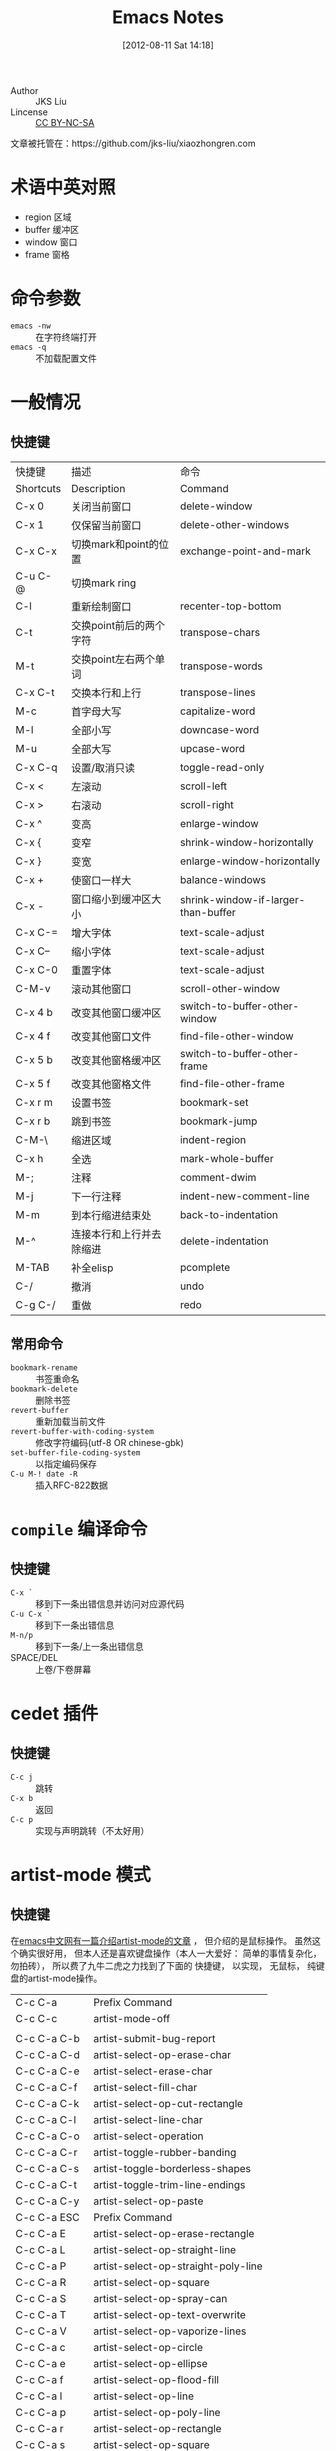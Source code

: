#+POSTID: 1
#+DATE: [2012-08-11 Sat 14:18]
#+OPTIONS: toc:2 num:t todo:nil pri:nil tags:nil ^:nil TeX:nil
#+CATEGORY: notes
#+TAGS: emacs, cedet, artist-mode, 快捷键
#+DESCRIPTION:
#+TITLE: Emacs Notes

- Author :: JKS Liu
- Lincense :: [[http://creativecommons.org/licenses/by-nc-sa/3.0/][CC BY-NC-SA]] [[http://creativecommons.org/licenses/by-nc-sa/3.0/][http://i.creativecommons.org/l/by-nc-sa/3.0/88x31.png]]

文章被托管在：https://github.com/jks-liu/xiaozhongren.com

* 术语中英对照
  - region 区域
  - buffer 缓冲区
  - window 窗口
  - frame 窗格

* 命令参数
  - =emacs -nw= :: 在字符终端打开
  - =emacs -q= :: 不加载配置文件

* 一般情况
** 快捷键
   | 快捷键    | 描述                     | 命令                                |
   | Shortcuts | Description              | Command                             |
   |-----------+--------------------------+-------------------------------------|
   | C-x 0     | 关闭当前窗口             | delete-window                       |
   | C-x 1     | 仅保留当前窗口           | delete-other-windows                |
   | C-x C-x   | 切换mark和point的位置    | exchange-point-and-mark             |
   | C-u C-@   | 切换mark ring            |                                     |
   | C-l       | 重新绘制窗口             | recenter-top-bottom                 |
   | C-t       | 交换point前后的两个字符  | transpose-chars                     |
   | M-t       | 交换point左右两个单词    | transpose-words                     |
   | C-x C-t   | 交换本行和上行           | transpose-lines                     |
   | M-c       | 首字母大写               | capitalize-word                     |
   | M-l       | 全部小写                 | downcase-word                       |
   | M-u       | 全部大写                 | upcase-word                         |
   | C-x C-q   | 设置/取消只读            | toggle-read-only                    |
   | C-x <     | 左滚动                   | scroll-left                         |
   | C-x >     | 右滚动                   | scroll-right                        |
   | C-x ^     | 变高                     | enlarge-window                      |
   | C-x {     | 变窄                     | shrink-window-horizontally          |
   | C-x }     | 变宽                     | enlarge-window-horizontally         |
   | C-x +     | 使窗口一样大             | balance-windows                     |
   | C-x -     | 窗口缩小到缓冲区大小     | shrink-window-if-larger-than-buffer |
   | C-x C-=   | 增大字体                 | text-scale-adjust                   |
   | C-x C--   | 缩小字体                 | text-scale-adjust                   |
   | C-x C-0   | 重置字体                 | text-scale-adjust                   |
   | C-M-v     | 滚动其他窗口             | scroll-other-window                 |
   | C-x 4 b   | 改变其他窗口缓冲区       | switch-to-buffer-other-window       |
   | C-x 4 f   | 改变其他窗口文件         | find-file-other-window              |
   | C-x 5 b   | 改变其他窗格缓冲区       | switch-to-buffer-other-frame        |
   | C-x 5 f   | 改变其他窗格文件         | find-file-other-frame               |
   | C-x r m   | 设置书签                 | bookmark-set                        |
   | C-x r b   | 跳到书签                 | bookmark-jump                       |
   | C-M-\     | 缩进区域                 | indent-region                       |
   | C-x h     | 全选                     | mark-whole-buffer                   |
   | M-;       | 注释                     | comment-dwim                        |
   | M-j       | 下一行注释               | indent-new-comment-line             |
   | M-m       | 到本行缩进结束处         | back-to-indentation                 |
   | M-^       | 连接本行和上行并去除缩进 | delete-indentation                  |
   | M-TAB     | 补全elisp                | pcomplete                           |
   | C-/       | 撤消                     | undo                                |
   | C-g C-/   | 重做                     | redo                                |

** 常用命令
   - =bookmark-rename= :: 书签重命名
   - =bookmark-delete= :: 删除书签
   - =revert-buffer= :: 重新加载当前文件
   - =revert-buffer-with-coding-system= ::
     修改字符编码(utf-8 OR chinese-gbk)
   - =set-buffer-file-coding-system= ::
     以指定编码保存
   - =C-u M-! date -R= :: 插入RFC-822数据

* =compile= 编译命令
** 快捷键
   - =C-x `= ::
     移到下一条出错信息并访问对应源代码
   - =C-u C-x `= ::
     移到下一条出错信息
   - =M-n/p= ::
     移到下一条/上一条出错信息
   - SPACE/DEL ::
     上卷/下卷屏幕

* cedet 插件
** 快捷键
   - =C-c j= :: 跳转
   - =C-x b= :: 返回
   - =C-c p= :: 实现与声明跳转（不太好用）

* artist-mode 模式
** 快捷键
   在[[http://emacser.com/artist-mode.htm][emacs中文网有一篇介绍artist-mode的文章]] ， 但介绍的是鼠标操作。
   虽然这个确实很好用， 但本人还是喜欢键盘操作（本人一大爱好：
   简单的事情复杂化， 勿拍砖）， 所以费了九牛二虎之力找到了下面的
   快捷键， 以实现， 无鼠标， 纯键盘的artist-mode操作。
   | C-c C-a     | Prefix Command                      |
   | C-c C-c     | artist-mode-off                     |
   |             |                                     |
   | C-c C-a C-b | artist-submit-bug-report            |
   | C-c C-a C-d | artist-select-op-erase-char         |
   | C-c C-a C-e | artist-select-erase-char            |
   | C-c C-a C-f | artist-select-fill-char             |
   | C-c C-a C-k | artist-select-op-cut-rectangle      |
   | C-c C-a C-l | artist-select-line-char             |
   | C-c C-a C-o | artist-select-operation             |
   | C-c C-a C-r | artist-toggle-rubber-banding        |
   | C-c C-a C-s | artist-toggle-borderless-shapes     |
   | C-c C-a C-t | artist-toggle-trim-line-endings     |
   | C-c C-a C-y | artist-select-op-paste              |
   | C-c C-a ESC | Prefix Command                      |
   | C-c C-a E   | artist-select-op-erase-rectangle    |
   | C-c C-a L   | artist-select-op-straight-line      |
   | C-c C-a P   | artist-select-op-straight-poly-line |
   | C-c C-a R   | artist-select-op-square             |
   | C-c C-a S   | artist-select-op-spray-can          |
   | C-c C-a T   | artist-select-op-text-overwrite     |
   | C-c C-a V   | artist-select-op-vaporize-lines     |
   | C-c C-a c   | artist-select-op-circle             |
   | C-c C-a e   | artist-select-op-ellipse            |
   | C-c C-a f   | artist-select-op-flood-fill         |
   | C-c C-a l   | artist-select-op-line               |
   | C-c C-a p   | artist-select-op-poly-line          |
   | C-c C-a r   | artist-select-op-rectangle          |
   | C-c C-a s   | artist-select-op-square             |
   | C-c C-a t   | artist-select-op-text-see-thru      |
   | C-c C-a v   | artist-select-op-vaporize-line      |
   | C-c C-a z   | artist-select-op-spray-set-size     |
   |             |                                     |
   | C-c C-a M-w | artist-select-op-copy-rectangle     |


